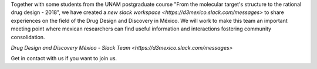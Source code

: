.. title: D3 Mexico Slack Workspace
.. slug: d3-mexico-slack-workspace
.. date: 2017-10-23 16:28:28 UTC-05:00
.. tags: 
.. category: 
.. link: 
.. description: 
.. type: text

Together with some students from the UNAM postgraduate course "From the
molecular target's structure to the rational drug design - 2018", we have
created a `new slack workspace <https://d3mexico.slack.com/messages>` to share
experiences on the field of the Drug Design and Discovery in México. We will
work to make this team an important meeting point where mexican researchers can
find useful information and interactions fostering community consolidation.

`Drug Design and Discovery México - Slack Team <https://d3mexico.slack.com/messages>`

Get in contact with us if you want to join us.
